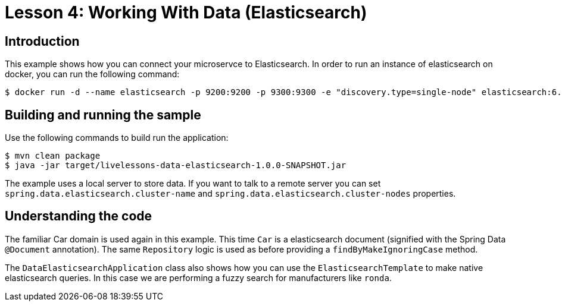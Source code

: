 :compat-mode:
= Lesson 4: Working With Data (Elasticsearch)

== Introduction
This example shows how you can connect your microservce to Elasticsearch. In order to run
an instance of elasticsearch on docker, you can run the following command:

[source]
----
$ docker run -d --name elasticsearch -p 9200:9200 -p 9300:9300 -e "discovery.type=single-node" elasticsearch:6.8.6
----

== Building and running the sample
Use the following commands to build run the application:

[source]
----
$ mvn clean package
$ java -jar target/livelessons-data-elasticsearch-1.0.0-SNAPSHOT.jar
----

The example uses a local server to store data. If you want to talk to a remote server you
can set `spring.data.elasticsearch.cluster-name` and
`spring.data.elasticsearch.cluster-nodes` properties.

== Understanding the code
The familiar Car domain is used again in this example. This time `Car` is a elasticsearch
document (signified with the Spring Data `@Document` annotation). The same `Repository`
logic is used as before providing a `findByMakeIgnoringCase` method.

The `DataElasticsearchApplication` class also shows how you can use the
`ElasticsearchTemplate` to make native elasticsearch queries. In this case we are
performing a fuzzy search for manufacturers like `ronda`.
